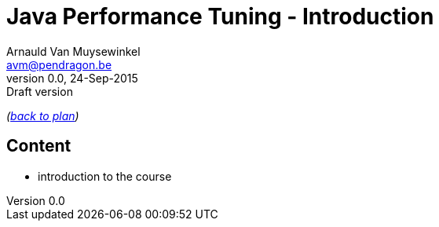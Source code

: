 // build_options: 
Java Performance Tuning - Introduction
======================================
Arnauld Van Muysewinkel <avm@pendragon.be>
v0.0, 24-Sep-2015: Draft version
:backend: slidy
//:theme: volnitsky
:data-uri:
:copyright: Creative-Commons-Zero (Arnauld Van Muysewinkel)

_(link:../0-extra/1-training_plan.html#(5)[back to plan])_

Content
-------

* introduction to the course

